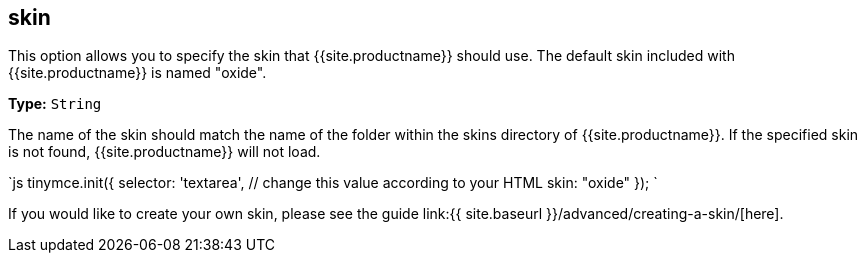 [#skin]
== skin

This option allows you to specify the skin that {{site.productname}} should use. The default skin included with {{site.productname}} is named "oxide".

*Type:* `String`

The name of the skin should match the name of the folder within the skins directory of {{site.productname}}. If the specified skin is not found, {{site.productname}} will not load.

`js
tinymce.init({
  selector: 'textarea',  // change this value according to your HTML
  skin: "oxide"
});
`

If you would like to create your own skin, please see the guide link:{{ site.baseurl }}/advanced/creating-a-skin/[here].
